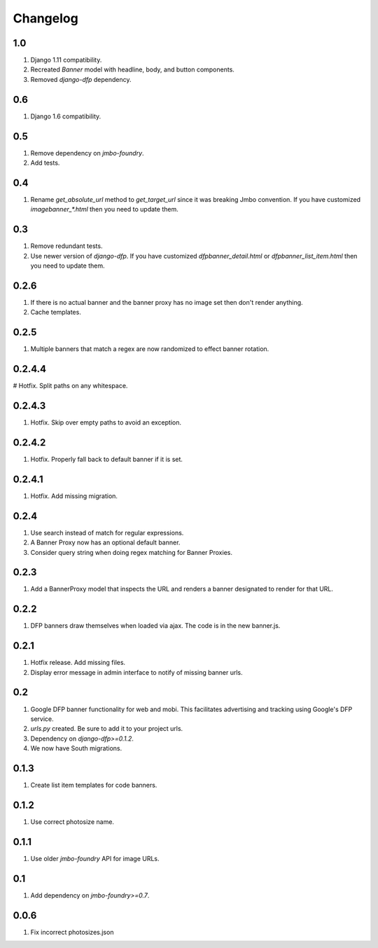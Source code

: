 Changelog
=========

1.0
---
#. Django 1.11 compatibility.
#. Recreated `Banner` model with headline, body, and button components.
#. Removed `django-dfp` dependency.

0.6
---
#. Django 1.6 compatibility.

0.5
---
#. Remove dependency on `jmbo-foundry`.
#. Add tests.

0.4
---
#. Rename `get_absolute_url` method to `get_target_url` since it was breaking Jmbo convention. If you have customized `imagebanner_*.html` then you need to update them.

0.3
---
#. Remove redundant tests.
#. Use newer version of `django-dfp`. If you have customized `dfpbanner_detail.html` or `dfpbanner_list_item.html` then you need to update them.

0.2.6
-----
#. If there is no actual banner and the banner proxy has no image set then don't render anything.
#. Cache templates.

0.2.5
-----
#. Multiple banners that match a regex are now randomized to effect banner rotation.

0.2.4.4
-------
# Hotfix. Split paths on any whitespace.

0.2.4.3
-------
#. Hotfix. Skip over empty paths to avoid an exception.

0.2.4.2
-------
#. Hotfix. Properly fall back to default banner if it is set.

0.2.4.1
-------
#. Hotfix. Add missing migration.

0.2.4
-----
#. Use search instead of match for regular expressions.
#. A Banner Proxy now has an optional default banner.
#. Consider query string when doing regex matching for Banner Proxies.

0.2.3
-----
#. Add a BannerProxy model that inspects the URL and renders a banner designated to render for that URL.

0.2.2
-----
#. DFP banners draw themselves when loaded via ajax. The code is in the new banner.js.

0.2.1
-----
#. Hotfix release. Add missing files.
#. Display error message in admin interface to notify of missing banner urls.

0.2
---
#. Google DFP banner functionality for web and mobi. This facilitates advertising and tracking using Google's DFP service.
#. `urls.py` created. Be sure to add it to your project urls.
#. Dependency on `django-dfp>=0.1.2`.
#. We now have South migrations.

0.1.3
-----
#. Create list item templates for code banners.

0.1.2
-----
#. Use correct photosize name.

0.1.1
-----
#. Use older `jmbo-foundry` API for image URLs.

0.1
---
#. Add dependency on `jmbo-foundry>=0.7`.

0.0.6
-----
#. Fix incorrect photosizes.json

